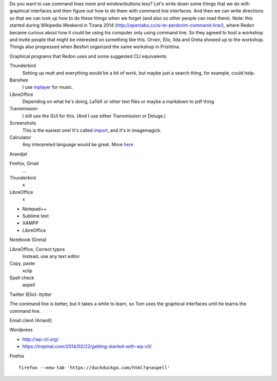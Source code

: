 Do you want to use command lines more and window/buttons less?
Let's write down some things that we do with graphical interfaces
and then figure out how to do them with command line interfaces.
And then we can write directions so that we can look up how to do
these things when we forget (and also so other people can read them).
Note: this started during Wikipedia Weekend in Tirana 2014 (http://openlabs.cc/si-te-perdorim-command-line/), where Redon became curious about how it could be using his computer only using command line. So they agreed to host a workshop and invite people that might be interested on something like this. Orven, Elio, Ilda and Greta showed up to the workshop. 
Things also progressed when Besfort organized the same workshop in Prishtina.  

Graphical programs that Redon uses and some suggested CLI equivalents

Thunderbird
    Setting up mutt and everything would be a bit of work, but maybe just a search thing, for example, could help.
Banshee
    I use `mplayer <mplayer>`_ for music.
LibreOffice
    Depending on what he's doing, LaTeX or other text files or maybe a markdown to pdf thing
Transmission
    I still use the GUI for this. (And I use either Transmission or Deluge.)
Screenshots
    This is the easiest one! It's called `import <import>`_, and it's in imagemagick.
Calculator
    Any interpreted language would be great. More `here <calculator>`_

Arandjel

Firefox, Gmail
    ...
Thunderbird
    x
LibreOffice
    x


* Notepad++
* Sublime text
* XAMPP
* LibreOffice




Notebook (Greta)

LibreOffice, Correct typos
    Instead, use any text editor
Copy, paste
    xclip
Spell check
    aspell


Twitter (Elio): `ttytter`


The command line is better, but it takes a while to learn, so Tom
uses the graphical interfaces until he learns the command line.



Email client (Arianit)



Wordpress

* http://wp-cli.org/
* https://trepmal.com/2014/02/22/getting-started-with-wp-cli/

Firefox ::

    firefox --new-tab 'https://duckduckgo.com/html?q=aspell'
